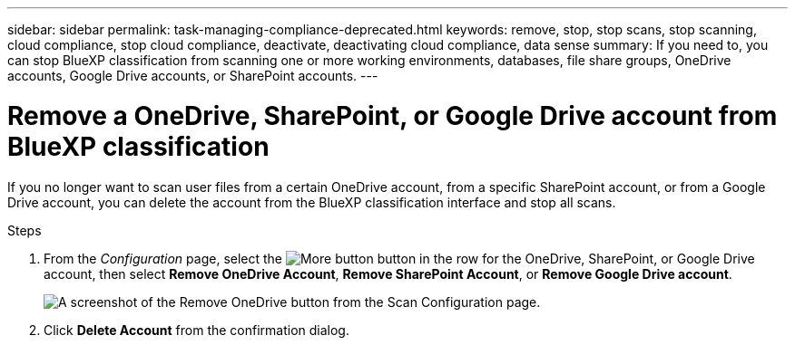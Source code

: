 ---
sidebar: sidebar
permalink: task-managing-compliance-deprecated.html
keywords: remove, stop, stop scans, stop scanning, cloud compliance, stop cloud compliance, deactivate, deactivating cloud compliance, data sense
summary: If you need to, you can stop BlueXP classification from scanning one or more working environments, databases, file share groups, OneDrive accounts, Google Drive accounts, or SharePoint accounts.
---

= Remove a OneDrive, SharePoint, or Google Drive account from BlueXP classification
:hardbreaks:
:nofooter:
:icons: font
:linkattrs:
:imagesdir: ./media/

[.lead]
If you no longer want to scan user files from a certain OneDrive account, from a specific SharePoint account, or from a Google Drive account, you can delete the account from the BlueXP classification interface and stop all scans.

.Steps

. From the _Configuration_ page, select the image:button-gallery-options.gif[More button] button in the row for the OneDrive, SharePoint, or Google Drive account, then select *Remove OneDrive Account*, *Remove SharePoint Account*, or *Remove Google Drive account*.
+
image:screenshot_compliance_remove_onedrive.png[A screenshot of the Remove OneDrive button from the Scan Configuration page.]

. Click *Delete Account* from the confirmation dialog.
